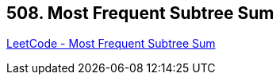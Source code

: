 == 508. Most Frequent Subtree Sum

https://leetcode.com/problems/most-frequent-subtree-sum/[LeetCode - Most Frequent Subtree Sum]

